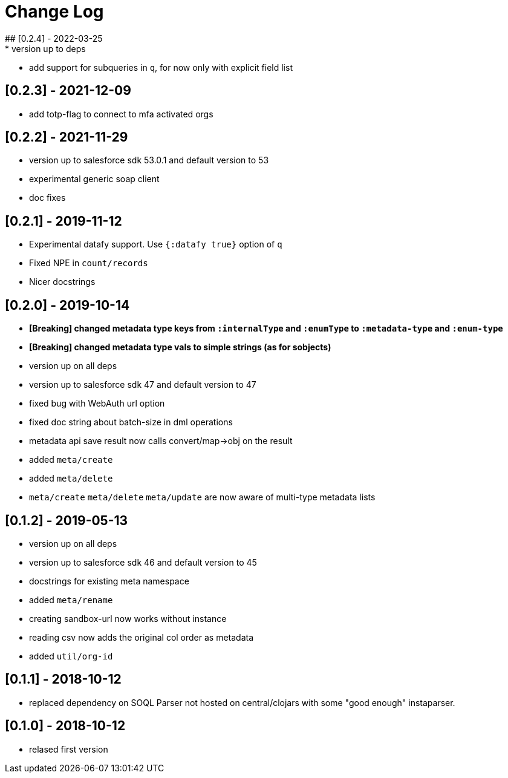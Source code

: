 = Change Log
## [0.2.4] - 2022-03-25
* version up to deps
* add support for subqueries in `q`, for now only with explicit field list

## [0.2.3] - 2021-12-09
* add totp-flag to connect to mfa activated orgs

## [0.2.2] - 2021-11-29
* version up to salesforce sdk 53.0.1 and default version to 53
* experimental generic soap client
* doc fixes

## [0.2.1] - 2019-11-12
* Experimental datafy support. Use `{:datafy true}` option of `q`
* Fixed NPE in `count/records`
* Nicer docstrings

## [0.2.0] - 2019-10-14
* *[Breaking] changed metadata type keys from ```:internalType``` and ```:enumType``` to ```:metadata-type``` and ```:enum-type```*
* *[Breaking] changed metadata type vals to simple strings (as for sobjects)*
* version up on all deps
* version up to salesforce sdk 47 and default version to 47
* fixed bug with WebAuth url option
* fixed doc string about batch-size in dml operations
* metadata api save result now calls convert/map->obj on the result
* added ```meta/create```
* added ```meta/delete```
* ```meta/create``` ```meta/delete``` ```meta/update``` are now aware of multi-type metadata lists

## [0.1.2] - 2019-05-13
* version up on all deps
* version up to salesforce sdk 46 and default version to 45
* docstrings for existing meta namespace
* added ```meta/rename```
* creating sandbox-url now works without instance
* reading csv now adds the original col order as metadata
* added ```util/org-id```

## [0.1.1] - 2018-10-12
* replaced dependency on SOQL Parser not hosted on central/clojars with some "good enough" instaparser.

## [0.1.0] - 2018-10-12
* relased first version
